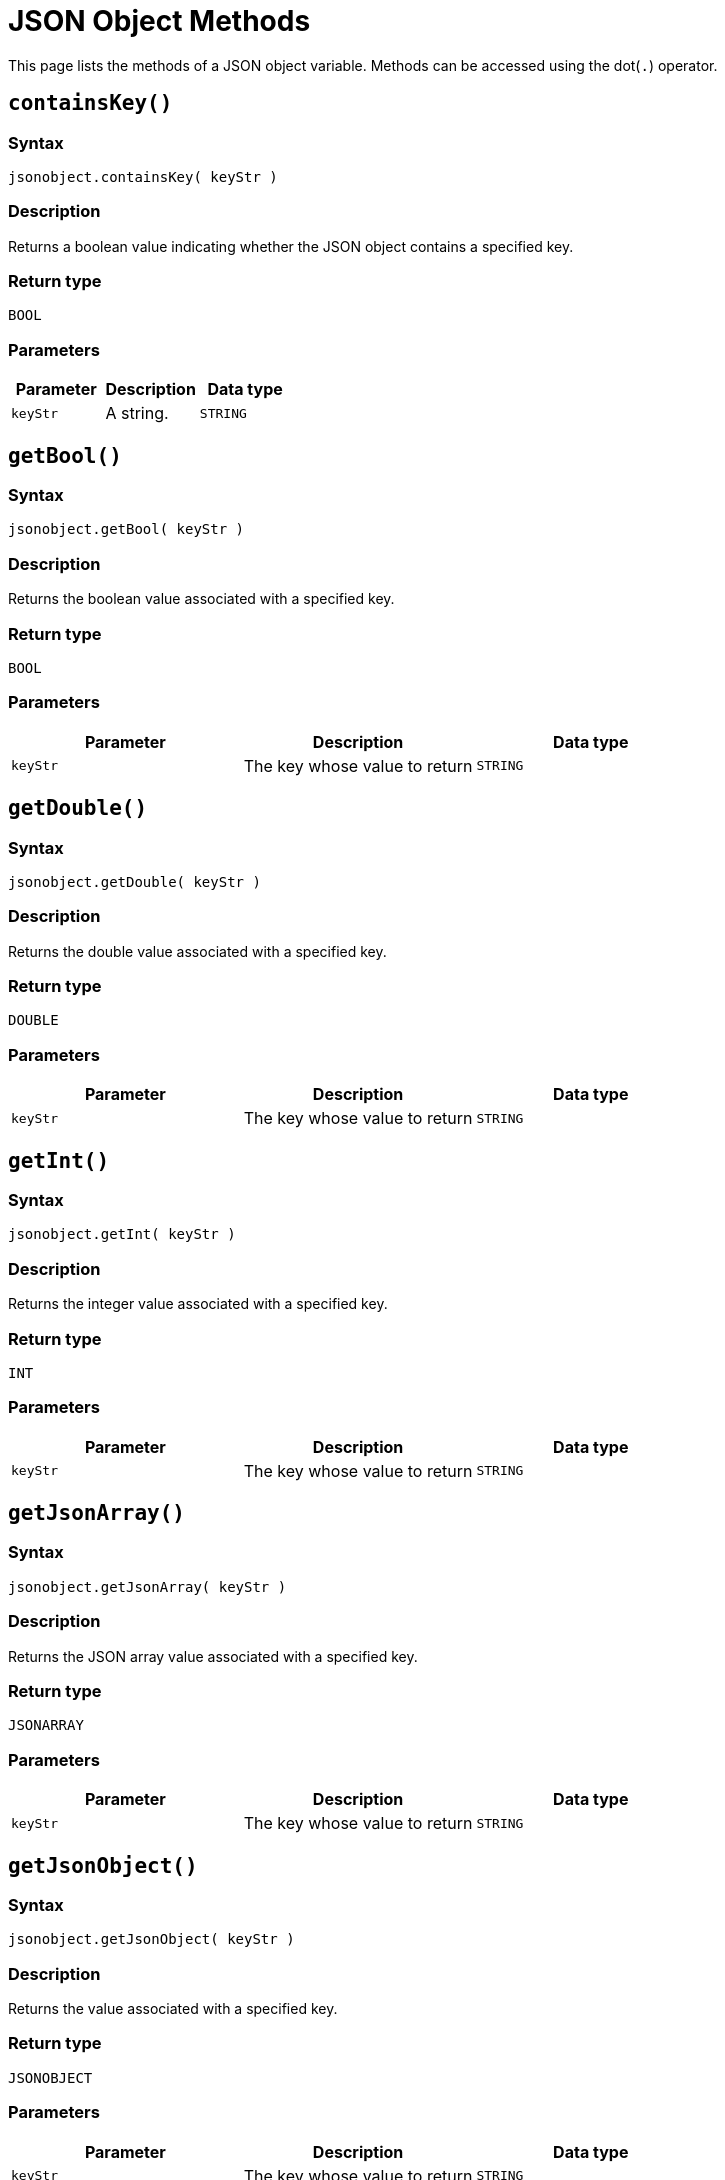 = JSON Object Methods

This page lists the methods of a JSON object variable. Methods can be accessed using the dot(`.`) operator.

== `containsKey()`

=== Syntax

`jsonobject.containsKey( keyStr )`

=== Description

Returns a boolean value indicating whether the JSON object contains a specified key.

=== Return type

`BOOL`

=== Parameters

|===
| Parameter | Description | Data type

| `keyStr`
| A string.
| `STRING`
|===

== `getBool()`

=== Syntax

`jsonobject.getBool( keyStr )`

=== Description

Returns the boolean value associated with a specified key.

=== Return type

`BOOL`

=== Parameters

|===
| Parameter | Description | Data type

| `keyStr`
| The key whose value to return
| `STRING`
|===

== `getDouble()`

=== Syntax

`jsonobject.getDouble( keyStr )`

=== Description

Returns the double value associated with a specified key.

=== Return type

`DOUBLE`

=== Parameters

|===
| Parameter | Description | Data type

| `keyStr`
| The key whose value to return
| `STRING`
|===

== `getInt()`

=== Syntax

`jsonobject.getInt( keyStr )`

=== Description

Returns the integer value associated with a specified key.

=== Return type

`INT`

=== Parameters

|===
| Parameter | Description | Data type

| `keyStr`
| The key whose value to return
| `STRING`
|===

== `getJsonArray()`

=== Syntax

`jsonobject.getJsonArray( keyStr )`

=== Description

Returns the JSON array value associated with a specified key.

=== Return type

`JSONARRAY`

=== Parameters

|===
| Parameter | Description | Data type

| `keyStr`
| The key whose value to return
| `STRING`
|===

== `getJsonObject()`

=== Syntax

`jsonobject.getJsonObject( keyStr )`

=== Description

Returns the value associated with a specified key.

=== Return type

`JSONOBJECT`

=== Parameters

|===
| Parameter | Description | Data type

| `keyStr`
| The key whose value to return
| `STRING`
|===

== `getString()`

=== Syntax

`jsonobject.getString( keyStr )`

=== Description

Returns the string value associated with a specified key.

=== Return type

`STRING`

=== Parameters

|===
| Parameter | Description | Data type

| `keyStr`
| The key whose value to return
| `STRING`
|===

